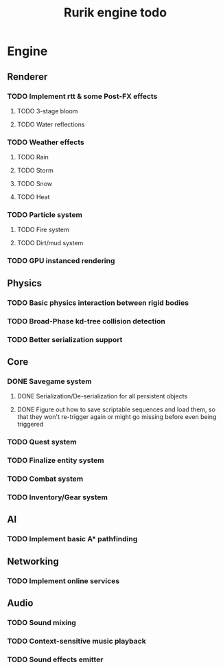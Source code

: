 #+TITLE: Rurik engine todo

* Engine
** Renderer
*** TODO Implement rtt & some Post-FX effects
**** TODO 3-stage bloom
**** TODO Water reflections
*** TODO Weather effects
**** TODO Rain
**** TODO Storm
**** TODO Snow
**** TODO Heat
*** TODO Particle system
**** TODO Fire system
**** TODO Dirt/mud system
*** TODO GPU instanced rendering
** Physics
*** TODO Basic physics interaction between rigid bodies
*** TODO Broad-Phase kd-tree collision detection
*** TODO Better serialization support
** Core
*** DONE Savegame system
**** DONE Serialization/De-serialization for all persistent objects
**** DONE Figure out how to save scriptable sequences and load them, so that they won't re-trigger again or might go missing before even being triggered
*** TODO Quest system
*** TODO Finalize entity system
*** TODO Combat system
*** TODO Inventory/Gear system
** AI
*** TODO Implement basic A* pathfinding
** Networking
*** TODO Implement online services
** Audio
*** TODO Sound mixing
*** TODO Context-sensitive music playback
*** TODO Sound effects emitter